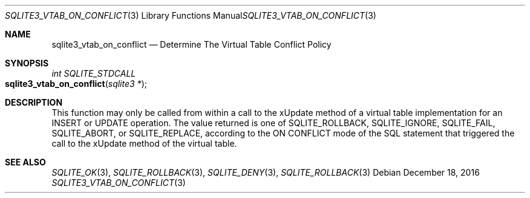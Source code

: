 .Dd December 18, 2016
.Dt SQLITE3_VTAB_ON_CONFLICT 3
.Os
.Sh NAME
.Nm sqlite3_vtab_on_conflict
.Nd Determine The Virtual Table Conflict Policy
.Sh SYNOPSIS
.Ft int SQLITE_STDCALL 
.Fo sqlite3_vtab_on_conflict
.Fa "sqlite3 *"
.Fc
.Sh DESCRIPTION
This function may only be called from within a call to the xUpdate
method of a virtual table implementation for an INSERT
or UPDATE operation.
The value returned is one of SQLITE_ROLLBACK, SQLITE_IGNORE,
SQLITE_FAIL, SQLITE_ABORT, or SQLITE_REPLACE,
according to the ON CONFLICT mode of the SQL statement that
triggered the call to the xUpdate method of the virtual table.
.Sh SEE ALSO
.Xr SQLITE_OK 3 ,
.Xr SQLITE_ROLLBACK 3 ,
.Xr SQLITE_DENY 3 ,
.Xr SQLITE_ROLLBACK 3
